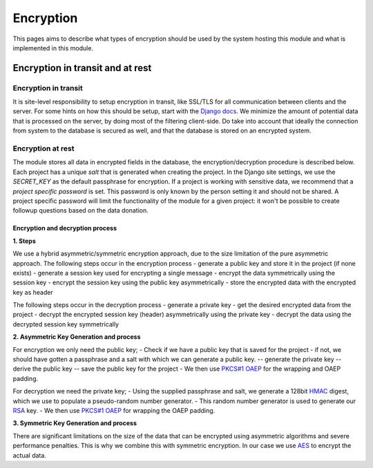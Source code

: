 ##############
Encryption
##############

This pages aims to describe what types of encryption should be used by the system hosting this module and what is implemented in this module.

Encryption in transit and at rest
*********************************

Encryption in transit
=========================================

It is site-level responsibility to setup encryption in transit, like SSL/TLS for all communication between clients and the server.
For some hints on how this should be setup, start with the `Django docs <https://docs.djangoproject.com/en/4.0/topics/security/#ssl-https>`_.
We minimize the amount of potential data that is processed on the server, by doing most of the filtering client-side.
Do take into account that ideally the connection from system to the database is secured as well, and that the database is stored on an encrypted system.

Encryption at rest
=========================================

The module stores all data in encrypted fields in the database, the encryption/decryption procedure is described below.
Each project has a unique `salt` that is generated when creating the project.
In the Django site settings, we use the *SECRET_KEY* as the default passphrase for encryption.
If a project is working with sensitive data, we recommend that a *project specific password* is set.
This password is only known by the person setting it and should not be shared.
A project specific password will limit the functionality of the module for a given project: it won't be possible to create followup questions based on the data donation.

Encryption and decryption process
---------------------------------

| **1. Steps**

We use a hybrid asymmetric/symmetric encryption approach, due to the size limitation of the pure asymmetric approach.
The following steps occur in the encryption process
- generate a public key and store it in the project (if none exists)
- generate a session key used for encrypting a single message
- encrypt the data symmetrically using the session key
- encrypt the session key using the public key asymmetrically
- store the encrypted data with the encrypted key as header

The following steps occur in the decryption process
- generate a private key
- get the desired encrypted data from the project
- decrypt the encrypted session key (header) asymmetrically using the private key
- decrypt the data using the decrypted session key symmetrically

| **2. Asymmetric Key Generation and process**

For encryption we only need the public key;
- Check if we have a public key that is saved for the project
- if not, we should have gotten a passphrase and a salt with which we can generate a public key.
-- generate the private key
-- derive the public key
-- save the public key for the project
- We then use `PKCS#1 OAEP <https://tools.ietf.org/html/rfc8017>`_ for the wrapping and OAEP padding. 

For decryption we need the private key;
- Using the supplied passphrase and salt, we generate a 128bit `HMAC <https://en.wikipedia.org/wiki/HMAC>`_ digest, which we use to populate a pseudo-random number generator.
- This random number generator is used to generate our `RSA <https://en.wikipedia.org/wiki/RSA_(cryptosystem)>`_ key.
- We then use `PKCS#1 OAEP <https://tools.ietf.org/html/rfc8017>`_ for wrapping the OAEP padding. 

| **3. Symmetric Key Generation and process**

There are significant limitations on the size of the data that can be encrypted using asymmetric algorithms and severe performance penalties.
This is why we combine this with symmetric encryption. 
In our case we use `AES <https://en.wikipedia.org/wiki/Advanced_Encryption_Standard>`_ to encrypt the actual data.

